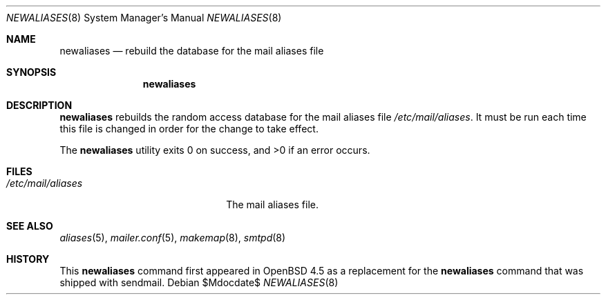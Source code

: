 .\"	$OpenBSD$
.\" Copyright (c) 1998-2001 Sendmail, Inc. and its suppliers.
.\"	All rights reserved.
.\" Copyright (c) 1983, 1997 Eric P. Allman.  All rights reserved.
.\" Copyright (c) 1985, 1990, 1993
.\"	The Regents of the University of California.  All rights reserved.
.\"
.\" By using this file, you agree to the terms and conditions set
.\" forth in the LICENSE file which can be found at the top level of
.\" the sendmail distribution.
.\"
.\"
.\"     $Sendmail: newaliases.1,v 8.19 2001/10/10 03:23:17 ca Exp $
.\"
.Dd $Mdocdate$
.Dt NEWALIASES 8
.Os
.Sh NAME
.Nm newaliases
.Nd rebuild the database for the mail aliases file
.Sh SYNOPSIS
.Nm newaliases
.Sh DESCRIPTION
.Nm
rebuilds the random access database for the mail aliases file
.Pa /etc/mail/aliases .
It must be run each time this file is changed
in order for the change to take effect.
.Pp
.Ex -std newaliases
.Sh FILES
.Bl -tag -width "/etc/mail/aliasesXXX" -compact
.It Pa /etc/mail/aliases
The mail aliases file.
.El
.Sh SEE ALSO
.Xr aliases 5 ,
.Xr mailer.conf 5 ,
.Xr makemap 8 ,
.Xr smtpd 8
.Sh HISTORY
This
.Nm
command first appeared in
.Ox 4.5
as a replacement for the
.Nm
command that was shipped with sendmail.
